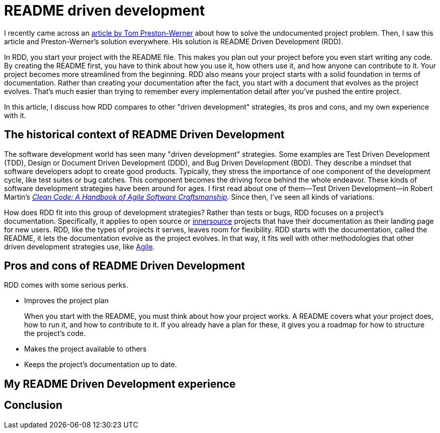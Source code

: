 = README driven development
:page-last_modified_at: 2025-05-14
:page-categories: [articles]
:url-1: https://tom.preston-werner.com/2010/08/23/readme-driven-development
:url-2: https://www.oreilly.com/library/view/clean-code-a/9780136083238/
:url-3: https://github.com/resources/articles/software-development/innersource
:url-4: https://www.agilealliance.org/agile101/

I recently came across an {url-1}[article by Tom Preston-Werner] about how to solve the undocumented project problem. Then, I saw this article and Preston-Werner's solution everywhere. His solution is README Driven Development (RDD).

In RDD, you start your project with the README file. This makes you plan out your project before you even start writing any code. By creating the README first, you have to think about how you use it, how others use it, and how anyone can contribute to it. Your project becomes more streamlined from the beginning. RDD also means your project starts with a solid foundation in terms of documentation. Rather than creating your documentation after the fact, you start with a document that evolves as the project evolves. That's much easier than trying to remember every implementation detail after you've pushed the entire project.

In this article, I discuss how RDD compares to other "driven development" strategies, its pros and cons,  and my own experience with it.

pass:[<!-- vale Microsoft.Headings = NO -->]

== The historical context of README Driven Development

The software development world has seen many "driven development" strategies. Some examples are Test Driven Development (TDD), Design or Document Driven Development (DDD), and Bug Driven Development (BDD). They describe a mindset that software developers adopt to create good products. Typically, they stress the importance of one component of the development cycle, like test suites or bug catches. This component becomes the driving force behind the whole endeavor. These kinds of software development strategies have been around for ages. I first read about one of them—Test Driven Development—in Robert Martin's {url-2}[_Clean Code: A Handbook of Agile Software Craftsmanship_]. Since then, I've seen all kinds of variations.

How does RDD fit into this group of development strategies? Rather than tests or bugs, RDD focuses on a project's documentation. Specifically, it applies to open source or {url-3}[innersource] projects that have their documentation as their landing page for new users. RDD, like the types of projects it serves, leaves room for flexibility. RDD starts with the documentation, called the README, it lets the documentation evolve as the project evolves. In that way, it fits well with other methodologies that other driven development strategies use, like {url-4}[Agile].

== Pros and cons of README Driven Development

RDD comes with some serious perks.

* Improves the project plan
+
--
When you start with the README, you must think about how your project works. A README covers what your project does, how to run it, and how to contribute to it. If you already have a plan for these, it gives you a roadmap for how to structure the project's code.
--
+
* Makes the project available to others
* Keeps the project's documentation up to date.

// * Adds an extra layer of effort to start a new project.
// * Writing isn't the most comfortable activity for many developers.
// * Implementation details are hard to pin down before you start coding.

== My README Driven Development experience

pass:[<!-- vale Microsoft.Headings = YES -->]

== Conclusion
